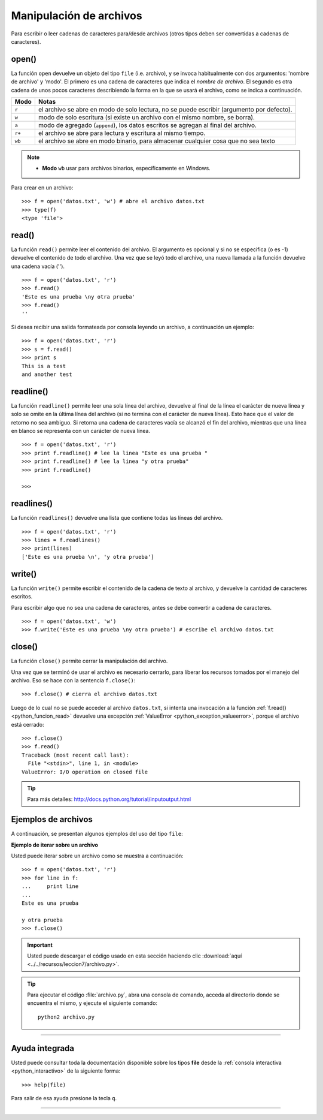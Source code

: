 .. -*- coding: utf-8 -*-


.. _python_manipular_archivo:

Manipulación de archivos
------------------------

Para escribir o leer cadenas de caracteres para/desde archivos (otros tipos deben 
ser convertidas a cadenas de caracteres). 

.. _python_funcion_open:

open()
......

La función ``open`` devuelve un objeto del tipo ``file`` (i.e. archivo), y se 
invoca habitualmente con dos argumentos: 'nombre de archivo' y 'modo'. El primero 
es una cadena de caracteres que indica el *nombre de archivo*. El segundo es otra 
cadena de unos pocos caracteres describiendo la forma en la que se usará el archivo, 
como se indica a continuación.

+----------+-------------------------------------------------------------------------------------------+
| **Modo** | **Notas**                                                                                 |
+----------+-------------------------------------------------------------------------------------------+
| ``r``    | el archivo se abre en modo de solo lectura, no se puede escribir (argumento por defecto). |
+----------+-------------------------------------------------------------------------------------------+ 
| ``w``    | modo de solo escritura (si existe un archivo con el mismo nombre, se borra).              |
+----------+-------------------------------------------------------------------------------------------+ 
| ``a``    | modo de agregado (``append``), los datos escritos se agregan al final del archivo.        |
+----------+-------------------------------------------------------------------------------------------+ 
| ``r+``   | el archivo se abre para lectura y escritura al mismo tiempo.                              | 
+----------+-------------------------------------------------------------------------------------------+
| ``wb``   | el archivo se abre en modo binario, para almacenar cualquier cosa que no sea texto        | 
+----------+-------------------------------------------------------------------------------------------+

.. note::

	- **Modo** ``wb`` usar para archivos binarios, específicamente en Windows.


Para crear en un archivo:

::

	>>> f = open('datos.txt', 'w') # abre el archivo datos.txt
	>>> type(f)
	<type 'file'>


.. _python_funcion_read:

read()
......

La función ``read()`` permite leer el contenido del archivo. El argumento 
es opcional y si no se especifica (o es -1) devuelve el contenido de todo 
el archivo. Una vez que se leyó todo el archivo, una nueva llamada a 
la función devuelve una cadena vacía ('').

::

	>>> f = open('datos.txt', 'r')
	>>> f.read()
	'Este es una prueba \ny otra prueba'
	>>> f.read()
	''

Si desea recibir una salida formateada por consola leyendo un archivo, a 
continuación un ejemplo:

::

	>>> f = open('datos.txt', 'r')
	>>> s = f.read()
	>>> print s
	This is a test
	and another test


.. _python_funcion_readline:

readline()
..........

La función ``readline()`` permite leer una sola línea del archivo, 
devuelve al final de la línea el carácter de nueva línea y solo 
se omite en la última línea del archivo (si no termina con el carácter 
de nueva línea). Esto hace que el valor de retorno no sea ambiguo. 
Si retorna una cadena de caracteres vacía se alcanzó el fin del archivo, 
mientras que una línea en blanco se representa con un carácter de nueva línea.

::

	>>> f = open('datos.txt', 'r')
	>>> print f.readline() # lee la linea "Este es una prueba "
	>>> print f.readline() # lee la linea "y otra prueba"
	>>> print f.readline()
		
	>>> 


.. _python_funcion_readlines:

readlines()
...........

La función ``readlines()`` devuelve una lista que contiene todas las 
líneas del archivo.

::

	>>> f = open('datos.txt', 'r')
	>>> lines = f.readlines()
	>>> print(lines)
	['Este es una prueba \n', 'y otra prueba']


.. _python_funcion_write:

write()
.......

La función ``write()`` permite escribir el contenido de la cadena de 
texto al archivo, y devuelve la cantidad de caracteres escritos.

Para escribir algo que no sea una cadena de caracteres, antes se 
debe convertir a cadena de caracteres.

::

	>>> f = open('datos.txt', 'w')
	>>> f.write('Este es una prueba \ny otra prueba') # escribe el archivo datos.txt


.. _python_funcion_close:

close()
.......

La función ``close()`` permite cerrar la manipulación del archivo.

Una vez que se terminó de usar el archivo es necesario cerrarlo, para liberar 
los recursos tomados por el manejo del archivo. Eso se hace con la sentencia 
``f.close()``:

::

	>>> f.close() # cierra el archivo datos.txt


Luego de lo cual no se puede acceder al archivo ``datos.txt``, si intenta 
una invocación a la función :ref:`f.read() <python_funcion_read>` devuelve una excepción 
:ref:`ValueError <python_exception_valueerror>`, porque el archivo está cerrado:

::

	>>> f.close()
	>>> f.read()
	Traceback (most recent call last):
	  File "<stdin>", line 1, in <module>
	ValueError: I/O operation on closed file


.. tip:: Para más detalles: http://docs.python.org/tutorial/inputoutput.html


Ejemplos de archivos
....................

A continuación, se presentan algunos ejemplos del uso del tipo ``file``:

**Ejemplo de iterar sobre un archivo**

Usted puede iterar sobre un archivo como se muestra a continuación:

::

	>>> f = open('datos.txt', 'r')
	>>> for line in f:
	...     print line
	... 
	Este es una prueba 

	y otra prueba
	>>> f.close()


.. important::
    Usted puede descargar el código usado en esta sección haciendo clic 
    :download:`aquí <../../recursos/leccion7/archivo.py>`.


.. tip::
    Para ejecutar el código :file:`archivo.py`, abra una 
    consola de comando, acceda al directorio donde se encuentra el mismo, 
    y ejecute el siguiente comando: ::

        python2 archivo.py


----

Ayuda integrada
...............

Usted puede consultar toda la documentación disponible sobre los tipos 
**file** desde la :ref:`consola interactiva <python_interactivo>` de la 
siguiente forma:

::

    >>> help(file)

Para salir de esa ayuda presione la tecla ``q``.


----

.. seealso::

    Consulte la sección de :ref:`lecturas suplementarias <lecturas_suplementarias_sesion7>` 
    del entrenamiento para ampliar su conocimiento en esta temática.
